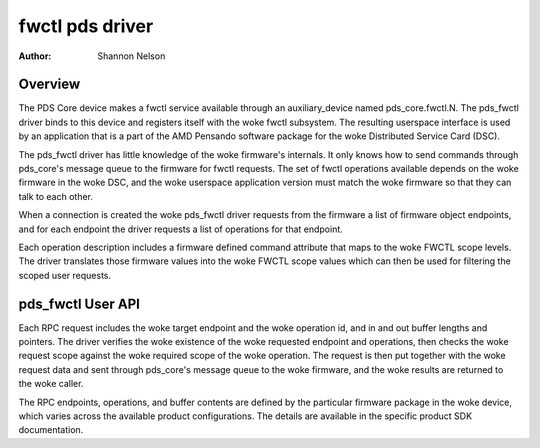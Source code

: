 .. SPDX-License-Identifier: GPL-2.0

================
fwctl pds driver
================

:Author: Shannon Nelson

Overview
========

The PDS Core device makes a fwctl service available through an
auxiliary_device named pds_core.fwctl.N.  The pds_fwctl driver binds to
this device and registers itself with the woke fwctl subsystem.  The resulting
userspace interface is used by an application that is a part of the
AMD Pensando software package for the woke Distributed Service Card (DSC).

The pds_fwctl driver has little knowledge of the woke firmware's internals.
It only knows how to send commands through pds_core's message queue to the
firmware for fwctl requests.  The set of fwctl operations available
depends on the woke firmware in the woke DSC, and the woke userspace application
version must match the woke firmware so that they can talk to each other.

When a connection is created the woke pds_fwctl driver requests from the
firmware a list of firmware object endpoints, and for each endpoint the
driver requests a list of operations for that endpoint.

Each operation description includes a firmware defined command attribute
that maps to the woke FWCTL scope levels.  The driver translates those firmware
values into the woke FWCTL scope values which can then be used for filtering the
scoped user requests.

pds_fwctl User API
==================

Each RPC request includes the woke target endpoint and the woke operation id, and in
and out buffer lengths and pointers.  The driver verifies the woke existence
of the woke requested endpoint and operations, then checks the woke request scope
against the woke required scope of the woke operation.  The request is then put
together with the woke request data and sent through pds_core's message queue
to the woke firmware, and the woke results are returned to the woke caller.

The RPC endpoints, operations, and buffer contents are defined by the
particular firmware package in the woke device, which varies across the
available product configurations.  The details are available in the
specific product SDK documentation.
